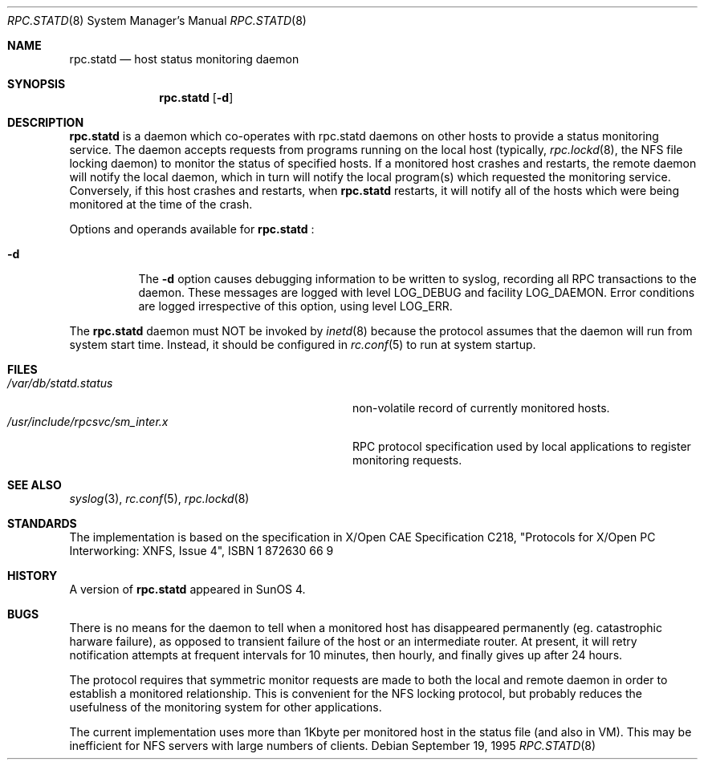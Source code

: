 .\"	$NetBSD: rpc.statd.8,v 1.4 2002/02/02 01:43:21 wiz Exp $
.\"
.\" Copyright (c) 1995 A.R.Gordon, andrew.gordon@net-tel.co.uk
.\" All rights reserved.
.\"
.\" Redistribution and use in source and binary forms, with or without
.\" modification, are permitted provided that the following conditions
.\" are met:
.\" 1. Redistributions of source code must retain the above copyright
.\"    notice, this list of conditions and the following disclaimer.
.\" 2. Redistributions in binary form must reproduce the above copyright
.\"    notice, this list of conditions and the following disclaimer in the
.\"    documentation and/or other materials provided with the distribution.
.\" 3. All advertising materials mentioning features or use of this software
.\"    must display the following acknowledgement:
.\"	This product includes software developed by the University of
.\"	California, Berkeley and its contributors.
.\" 4. Neither the name of the University nor the names of its contributors
.\"    may be used to endorse or promote products derived from this software
.\"    without specific prior written permission.
.\"
.\" THIS SOFTWARE IS PROVIDED BY THE AUTHOR AND CONTRIBUTORS ``AS IS'' AND
.\" ANY EXPRESS OR IMPLIED WARRANTIES, INCLUDING, BUT NOT LIMITED TO, THE
.\" IMPLIED WARRANTIES OF MERCHANTABILITY AND FITNESS FOR A PARTICULAR PURPOSE
.\" ARE DISCLAIMED.  IN NO EVENT SHALL THE AUTHOR OR CONTRIBUTORS BE LIABLE
.\" FOR ANY DIRECT, INDIRECT, INCIDENTAL, SPECIAL, EXEMPLARY, OR CONSEQUENTIAL
.\" DAMAGES (INCLUDING, BUT NOT LIMITED TO, PROCUREMENT OF SUBSTITUTE GOODS
.\" OR SERVICES; LOSS OF USE, DATA, OR PROFITS; OR BUSINESS INTERRUPTION)
.\" HOWEVER CAUSED AND ON ANY THEORY OF LIABILITY, WHETHER IN CONTRACT, STRICT
.\" LIABILITY, OR TORT (INCLUDING NEGLIGENCE OR OTHERWISE) ARISING IN ANY WAY
.\" OUT OF THE USE OF THIS SOFTWARE, EVEN IF ADVISED OF THE POSSIBILITY OF
.\" SUCH DAMAGE.
.\"
.\"
.Dd September 19, 1995
.Dt RPC.STATD 8
.Os
.Sh NAME
.Nm rpc.statd
.Nd host status monitoring daemon
.Sh SYNOPSIS
.Nm
.Op Fl d
.Sh DESCRIPTION
.Nm
is a daemon which co-operates with rpc.statd daemons on other hosts to provide
a status monitoring service.  The daemon accepts requests from
programs running on the local host (typically,
.Xr rpc.lockd 8 ,
the NFS file locking daemon) to monitor the status of specified
hosts.  If a monitored host crashes and restarts, the remote daemon will
notify the local daemon, which in turn will notify the local program(s)
which requested the monitoring service.  Conversely, if this host crashes
and restarts, when
.Nm
restarts, it will notify all of the hosts which were being monitored
at the time of the crash.
.Pp
Options and operands available for
.Nm
:
.Bl -tag -width Ds
.It Fl d
The
.Fl d
option causes debugging information to be written to syslog, recording
all RPC transactions to the daemon.  These messages are logged with level
LOG_DEBUG and facility LOG_DAEMON.  Error conditions are logged irrespective
of this option, using level LOG_ERR.
.El
.Pp
The
.Nm
daemon must NOT be invoked by
.Xr inetd 8
because the protocol assumes that the daemon will run from system start time.
Instead, it should be configured in
.Xr rc.conf 5
to run at system startup.
.Sh FILES
.Bl -tag -width /usr/include/rpcsvc/sm_inter.x -compact
.It Pa /var/db/statd.status
non-volatile record of currently monitored hosts.
.It Pa /usr/include/rpcsvc/sm_inter.x
RPC protocol specification used by local applications to register monitoring requests.
.El
.Sh SEE ALSO
.Xr syslog 3 ,
.Xr rc.conf 5 ,
.Xr rpc.lockd 8
.Sh STANDARDS
The implementation is based on the specification in X/Open CAE Specification
C218, "Protocols for X/Open PC Interworking: XNFS, Issue 4", ISBN 1 872630 66 9
.Sh HISTORY
A version of
.Nm
appeared in
.Tn SunOS 4 .
.Sh BUGS
There is no means for the daemon to tell when a monitored host has
disappeared permanently (eg. catastrophic harware failure), as opposed
to transient failure of the host or an intermediate router.  At present,
it will retry notification attempts at frequent intervals for 10 minutes,
then hourly, and finally gives up after 24 hours.
.Pp
The protocol requires that symmetric monitor requests are made to both
the local and remote daemon in order to establish a monitored relationship.
This is convenient for the NFS locking protocol, but probably reduces the
usefulness of the monitoring system for other applications.
.Pp
The current implementation uses more than 1Kbyte per monitored host in
the status file (and also in VM).  This may be inefficient for NFS servers
with large numbers of clients.

